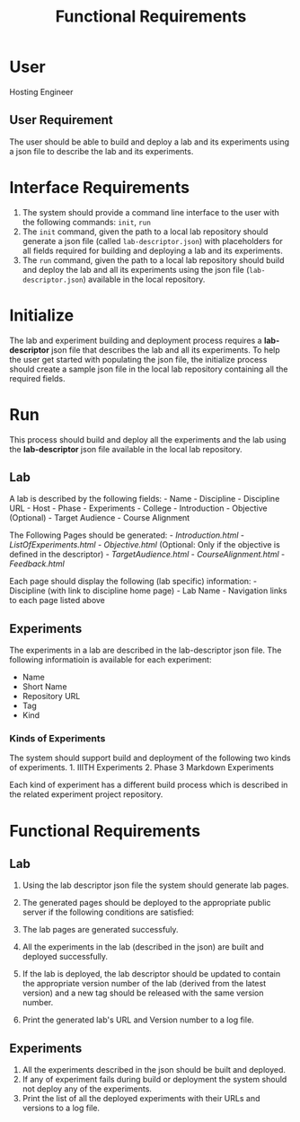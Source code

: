 #+title: Functional Requirements

* User
  :PROPERTIES:
  :CUSTOM_ID: user
  :END:

Hosting Engineer

** User Requirement
   :PROPERTIES:
   :CUSTOM_ID: user-requirement
   :END:

The user should be able to build and deploy a lab and its experiments
using a json file to describe the lab and its experiments.

* Interface Requirements
  :PROPERTIES:
  :CUSTOM_ID: interface-requirements
  :END:

1. The system should provide a command line interface to the user with
   the following commands: =init=, =run=
2. The =init= command, given the path to a local lab repository should
   generate a json file (called =lab-descriptor.json=) with placeholders
   for all fields required for building and deploying a lab and its
   experiments.
3. The =run= command, given the path to a local lab repository should
   build and deploy the lab and all its experiments using the json file
   (=lab-descriptor.json=) available in the local repository.

* Initialize
  :PROPERTIES:
  :CUSTOM_ID: initialize
  :END:

The lab and experiment building and deployment process requires a
*lab-descriptor* json file that describes the lab and all its
experiments. To help the user get started with populating the json file,
the initialize process should create a sample json file in the local lab
repository containing all the required fields.

* Run
  :PROPERTIES:
  :CUSTOM_ID: run
  :END:

This process should build and deploy all the experiments and the lab
using the *lab-descriptor* json file available in the local lab
repository.

** Lab
   :PROPERTIES:
   :CUSTOM_ID: lab
   :END:

A lab is described by the following fields: - Name - Discipline -
Discipline URL - Host - Phase - Experiments - College - Introduction -
Objective (Optional) - Target Audience - Course Alignment

The Following Pages should be generated: - /Introduction.html/ -
/ListOfExperiments.html/ - /Objective.html/ (Optional: Only if the
objective is defined in the descriptor) - /TargetAudience.html/ -
/CourseAlignment.html/ - /Feedback.html/

Each page should display the following (lab specific) information: -
Discipline (with link to discipline home page) - Lab Name - Navigation
links to each page listed above

** Experiments
   :PROPERTIES:
   :CUSTOM_ID: experiments
   :END:

The experiments in a lab are described in the lab-descriptor json file.
The following informatioin is available for each experiment:

- Name
- Short Name
- Repository URL
- Tag
- Kind

*** Kinds of Experiments
    :PROPERTIES:
    :CUSTOM_ID: kinds-of-experiments
    :END:

The system should support build and deployment of the following two
kinds of experiments. 1. IIITH Experiments 2. Phase 3 Markdown
Experiments

Each kind of experiment has a different build process which is described
in the related experiment project repository.

* Functional Requirements
  :PROPERTIES:
  :CUSTOM_ID: functional-requirements
  :END:

** Lab
   :PROPERTIES:
   :CUSTOM_ID: lab-1
   :END:

1. Using the lab descriptor json file the system should generate lab
   pages.
2. The generated pages should be deployed to the appropriate public
   server if the following conditions are satisfied:

1) The lab pages are generated successfuly.
2) All the experiments in the lab (described in the json) are built and
   deployed successfully.

3. If the lab is deployed, the lab descriptor should be updated to
   contain the appropriate version number of the lab (derived from the
   latest version) and a new tag should be released with the same
   version number.
4. Print the generated lab's URL and Version number to a log file.

** Experiments
   :PROPERTIES:
   :CUSTOM_ID: experiments-1
   :END:

1. All the experiments described in the json should be built and
   deployed.
2. If any of experiment fails during build or deployment the system
   should not deploy any of the experiments.
3. Print the list of all the deployed experiments with their URLs and
   versions to a log file.
